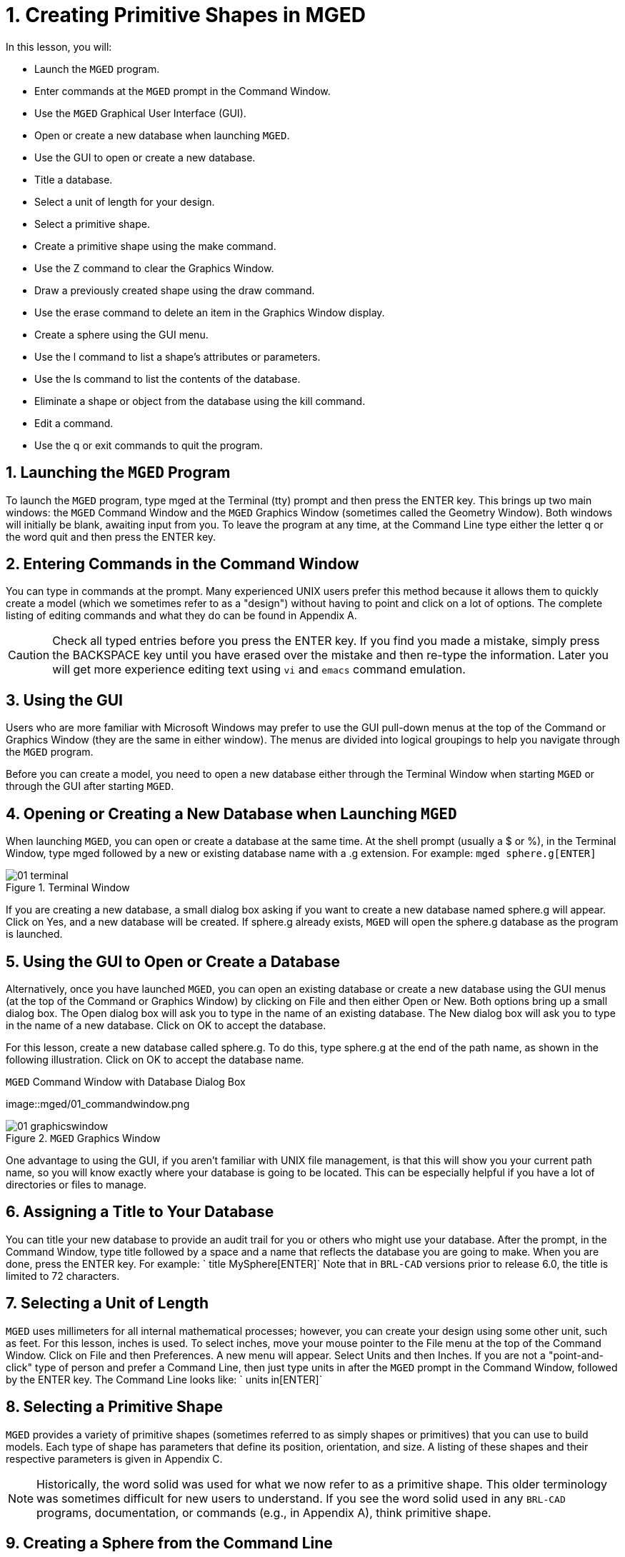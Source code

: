 = 1. Creating Primitive Shapes in MGED
:sectnums:

In this lesson, you will:

* Launch the [app]``MGED`` program.
* Enter commands at the [app]``MGED`` prompt in the Command Window.
* Use the [app]``MGED`` Graphical User Interface (GUI).
* Open or create a new database when launching [app]``MGED``.
* Use the GUI to open or create a new database.
* Title a database.
* Select a unit of length for your design.
* Select a primitive shape.
* Create a primitive shape using the make command.
* Use the Z command to clear the Graphics Window.
* Draw a previously created shape using the draw command.
* Use the erase command to delete an item in the Graphics Window
  display.
* Create a sphere using the GUI menu.
* Use the l command to list a shape's attributes or parameters.
* Use the ls command to list the contents of the database.
* Eliminate a shape or object from the database using the kill
  command.
* Edit a command.
* Use the q or exit commands to quit the program.


[[_launching_mged]]
== Launching the [app]``MGED`` Program

To launch the [app]``MGED`` program, type mged at the Terminal (tty)
prompt and then press the ENTER key.  This brings up two main windows:
the [app]``MGED`` Command Window and the [app]``MGED`` Graphics Window
(sometimes called the Geometry Window). Both windows will initially be
blank, awaiting input from you.  To leave the program at any time, at
the Command Line type either the letter q or the word quit and then
press the ENTER key.

[[_entering_commands]]
== Entering Commands in the Command Window

You can type in commands at the prompt.  Many experienced UNIX users
prefer this method because it allows them to quickly create a model
(which we sometimes refer to as a "design") without having to point
and click on a lot of options.  The complete listing of editing
commands and what they do can be found in Appendix A.

[CAUTION]
====
Check all typed entries before you press the ENTER key.  If you find
you made a mistake, simply press the BACKSPACE key until you have
erased over the mistake and then re-type the information.  Later you
will get more experience editing text using [app]``vi`` and
[app]``emacs`` command emulation.
====

[[_using_gui]]
== Using the GUI

Users who are more familiar with Microsoft Windows may prefer to use
the GUI pull-down menus at the top of the Command or Graphics Window
(they are the same in either window). The menus are divided into
logical groupings to help you navigate through the [app]``MGED``
program.

Before you can create a model, you need to open a new database either
through the Terminal Window when starting [app]``MGED`` or through the
GUI after starting [app]``MGED``.

[[_open_new_database]]
== Opening or Creating a New Database when Launching [app]``MGED``

When launching [app]``MGED``, you can open or create a database at the
same time.  At the shell prompt (usually a $ or %), in the Terminal
Window, type mged followed by a new or existing database name with
a .g extension.  For example: `mged sphere.g[ENTER]`

.Terminal Window
image::mged/01_terminal.png[]

If you are creating a new database, a small dialog box asking if you
want to create a new database named sphere.g will appear.  Click on
Yes, and a new database will be created.  If sphere.g already exists,
[app]``MGED`` will open the sphere.g database as the program is
launched.

[[_create_new_database]]
== Using the GUI to Open or Create a Database

Alternatively, once you have launched [app]``MGED``, you can open an
existing database or create a new database using the GUI menus (at the
top of the Command or Graphics Window) by clicking on File and then
either Open or New.  Both options bring up a small dialog box.  The
Open dialog box will ask you to type in the name of an existing
database.  The New dialog box will ask you to type in the name of a
new database.  Click on OK to accept the database.

For this lesson, create a new database called sphere.g.  To do this,
type sphere.g at the end of the path name, as shown in the following
illustration.  Click on OK to accept the database name.

.[app]``MGED`` Command Window with Database Dialog Box
image::mged/01_commandwindow.png

.[app]``MGED`` Graphics Window
image::mged/01_graphicswindow.png[]

One advantage to using the GUI, if you aren't familiar with UNIX file
management, is that this will show you your current path name, so you
will know exactly where your database is going to be located.  This
can be especially helpful if you have a lot of directories or files to
manage.

[[_assign_title]]
== Assigning a Title to Your Database

You can title your new database to provide an audit trail for you or
others who might use your database.  After the prompt, in the Command
Window, type title followed by a space and a name that reflects the
database you are going to make.  When you are done, press the
ENTER key.  For example: ` title MySphere[ENTER]` Note that in
[app]``BRL-CAD`` versions prior to release 6.0, the title is limited
to 72 characters.

[[_set_units]]
== Selecting a Unit of Length

[app]``MGED`` uses millimeters for all internal mathematical
processes; however, you can create your design using some other unit,
such as feet.  For this lesson, inches is used.  To select inches,
move your mouse pointer to the File menu at the top of the Command
Window.  Click on File and then Preferences.  A new menu will appear.
Select Units and then Inches.  If you are not a "point-and-click" type
of person and prefer a Command Line, then just type units in after the
[app]``MGED`` prompt in the Command Window, followed by the ENTER key.
The Command Line looks like: ` units in[ENTER]`

[[_select_primitive]]
== Selecting a Primitive Shape

[app]``MGED`` provides a variety of primitive shapes (sometimes
referred to as simply shapes or primitives) that you can use to build
models.  Each type of shape has parameters that define its position,
orientation, and size.  A listing of these shapes and their respective
parameters is given in Appendix C.

[NOTE]
====
Historically, the word solid was used for what we now refer to as a
primitive shape.  This older terminology was sometimes difficult for
new users to understand.  If you see the word solid used in any
[app]``BRL-CAD`` programs, documentation, or commands (e.g., in
Appendix A), think primitive shape.
====

[[_create_sphere_cmd_line]]
== Creating a Sphere from the Command Line

For this lesson, you are going to create a single sphere.  There are
two ways you can create a primitive shape.  You can create all shapes
through the Command Window and most shapes through the GUI.

You can easily create a sphere from the prompt in the Command Window
by typing just a few commands.  At the [app]``MGED`` prompt, type:
`make sph1.s sph[ENTER] [Note: Use the digit 1, not the letter l] `

This command tells the [app]``MGED`` program to: 

[cols="1,1,1", frame="all"]
|===

|make
|sph1.s
|sph

|Make a primitive shape
|Name it sph1.s
|Make the shape a sphere
|===

A default sphere will be created, and a wireframe representation of
the primitive shape will appear in the Graphics Window.  In Lesson 4,
you will give your sphere a solid, three-dimensional look.

This command will draw the primitive shape in the Graphics Window. 

[[_clear_window]]
== Clearing the Graphics Window

To build another object or work on another primitive shape, you can
easily clear the Graphics Window through the Command Window.  At the
Command Line prompt, type an uppercase Z (for zap) followed by ENTER.

[NOTE]
====
Before using the zap option, make sure you "activate" (i.e., set the
focus on) the Command Window.  If you type a z and your cursor is
still in the Graphics Window, you will send your design spinning.
Typing a zero (0) will stop the spin.
====

[[_draw_object]]
== Drawing a Previously Created Object

To recall the sphere, type the command on the Command Line as follows:
`draw sph1.s[ENTER]` This command tells the [app]``MGED`` program to:

[cols="1,1", frame="all"]
|===

|draw
|sph1.s

|Draw a previously created primitive shape
|named sph1.s
|===

[[_erase_from_window]]
== Erasing an Item from the Graphics Window

You may occasionally want to erase a particular item from the display
in the Graphics Window.  You can use the erase command to remove the
item without any file operation being performed; the item remains in
the database.  To delete the sph1.s object from the display, at the
Command Window prompt, type: `erase sph1.s[ENTER]`

[[_create_sphere_gui]]
== Creating a Sphere Using the GUI

Another way to create a sphere is to use the GUI menu system
duplicated at the top of the Command and Graphics windows.  Clear your
Graphics Window by using the previously described Z command.  Then, in
the Graphics Window, select Create, and a drop-down menu will appear
with the various primitive shape types available.  Select sph (for
sphere) under the Ellipsoids category.  This will bring up a
dialog box.  Click in the empty text box and type sph2.s.  Click on
Apply or press ENTER.  A new sphere will be created and drawn in the
Graphics Window.  When you create a shape through the GUI, the shape
will automatically be in edit mode so that you can change it as
needed, and the shape's parameters-which define its position,
orientation, and size-will be in view.

[[_view_params]]
== Viewing a Shape's Parameters

Sometimes when you are making a model, you might want to view a
shape's parameters, such as height, width, or radius, in the Command
Window.  You can easily list the attributes of a shape by typing the l
(for "list") command at the Command Window prompt as follows: `l
shape_name[ENTER]` footnote:[Note: The command is the lowercase letter
l, NOT the number one.]

[NOTE]
====
Note: If you attempt to type in the Command Window and you see no
words appearing there, chances are the focus has not been set on that
window (i.e., keyboard input is still directed to another
window). Depending on your system's configurations, the focus is set
to a window either by moving the cursor into the window or clicking on
the window.
====

An example of the dialog that might occur in the Command Window for
the parameters or attributes of the first sphere you created is as
follows:

....

mged> l sph1.s

sph1.s: ellipsoid (ELL)

     V (1, 1, 1)

     A (1, 0, 0) mag=1

     B (0, 1, 0) mag=1

     C (0, 0, 1) mag=1

     A direction cosines=(0, 90, 90)

     A rotation angle=0, fallback angle=0

     B direction cosines=(90, 0, 90)

     B rotation angle=90 fallback angle=0

     C direction cosines=(90, 90, 0)

     C rotation angle=0, fallback angle=90
....

Don't be concerned if you notice in the preceding output that
[app]``MGED`` stores your sphere as an ellipsoid.  In actuality, the
sphere is just a special case of the ellipsoid (see Appendix C). Also,
note that it is not important if the numbers in your output do not
match what is shown in this example.

Use the l command to list both sph1.s and sph2.s before continuing
with this lesson.

[[_list_db_contents]]
== Listing the Contents of a Database

In addition to viewing a shape's contents, you might also want to list
the contents of the database to see what items have been created.  To
view the database contents, type at the Command Window prompt:
`ls[ENTER]`

[[_kill_object]]
== Killing a Shape or Object

Sometimes when creating a model, you may need to eliminate a shape or
object from the database.  The kill command is used to do this.  For
example, if you wanted to kill the sph1.s shape, you would type at the
Command Window prompt: `kill sph1.s[ENTER]` Make another sphere
through either the Command Window or the GUI and name it sph3.s.  Once
the sphere is made, use the kill command to eliminate it from the
database by typing at the Command Window prompt: `kill sph3.s[ENTER]`
You can tell the shape has been eliminated by using the ls command in
the Command Window to list the contents of the database.  At the
Command Window prompt, type: `ls[ENTER]` You should see two shapes
listed: sph1.s and sph2.s.

[NOTE]
====
Note: All changes are immediately applied to the database, so there is
no "save" or "save as" command.  Likewise, there is presently no
"undo" command to bring back what you have deleted, so be sure you
really want to permanently delete data before using the kill command.
====

[[_editing_commands]]
== Editing Commands in the Command Window

Occasionally, when you enter commands in the Command Window, you will
make a mistake in typing. [app]``MGED`` can emulate either the
[app]``emacs`` or [app]``vi`` syntax for Command Line editing.  By
default, the [app]``emacs`` syntax is used.  See Appendix B for a list
of keystrokes, effects, and ways to select between the two command
sets.

You can also use the arrow keys to edit commands.  The left and right
arrow keys move the cursor in the current Command Line.  Typing ENTER
at any location on the Command Line executes the command.  Note that
both the BACKSPACE and DELETE keys will delete one character to the
left of the cursor.

[app]``MGED`` keeps a history of commands that have been entered.  The
up and down arrow keys allow you to select a previously executed
command for editing and re-execution.

[[_quitting]]
== Quitting [app]``MGED``

Remember, to leave the program at any time, type from the Command Line
either the letter q or the word quit and then press the ENTER key.
You may also quit the program by selecting Exit from the File menu.

[[_creating_primitive_shapes_review]]
== Review

In this lesson, you: 

* Started the [app]``MGED`` program.
* Entered commands in the Command Window.
* Used the [app]``MGED`` GUI.
* Created or opened a database using [app]``MGED`` naming conventions.
* Used the GUI to create or open a database.
* Titled a database.
* Selected a unit of measure for a design.
* Selected a primitive shape.
* Created a primitive shape using the make command in the Command
  Window.
* Cleared the screen of a design using the Z command.
* Drew a previously created shape using the draw command.
* Used the erase command to delete a shape from the Graphics Window
  display.
* Used the GUI to create a primitive shape.
* Used the l command to view a shape's parameters.
* Used the ls command to list the contents of the database.
* Used the kill command to eliminate a shape from the database.
* Edited commands in the Command Window.
* Used the q or Exit commands to quit the program.
